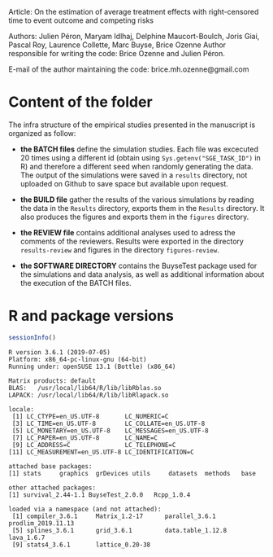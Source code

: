 Article: On the estimation of average treatment effects with
right-censored time to event outcome and competing risks

Authors: Julien Péron, Maryam Idlhaj, Delphine Maucort-Boulch, Joris Giai, Pascal Roy, Laurence Collette, Marc Buyse, Brice Ozenne
Author responsible for writing the code: Brice Ozenne and Julien Péron.

E-mail of the author maintaining the code: brice.mh.ozenne@gmail.com

* Content of the folder
The infra structure of the empirical studies presented in the
manuscript is organized as follow:
- *the BATCH files* define the simulation studies. Each file was
  excecuted 20 times using a different id (obtain using
  =Sys.getenv("SGE_TASK_ID")= in R) and therefore a different seed
  when randomly generating the data. The output of the simulations
  were saved in a =results= directory, not uploaded on Github to save
  space but available upon request.  

- *the BUILD file* gather the results of the various simulations by
  reading the data in the =Results= directory, exports them in the
  =Results= directory. It also produces the figures and exports them
  in the =figures= directory.

- *the REVIEW file* contains additional analyses used to adress the
  comments of the reviewers. Results were exported in the directory
  =results-review= and figures in the directory =figures-review=.

- *the SOFTWARE DIRECTORY* contains the BuyseTest package used for the
  simulations and data analysis, as well as additional information
  about the execution of the BATCH files.

* R and package versions

#+BEGIN_SRC R :exports both :results output :session *R* :cache no
sessionInfo()
#+END_SRC

#+RESULTS:
#+begin_example
R version 3.6.1 (2019-07-05)
Platform: x86_64-pc-linux-gnu (64-bit)
Running under: openSUSE 13.1 (Bottle) (x86_64)

Matrix products: default
BLAS:   /usr/local/lib64/R/lib/libRblas.so
LAPACK: /usr/local/lib64/R/lib/libRlapack.so

locale:
 [1] LC_CTYPE=en_US.UTF-8       LC_NUMERIC=C              
 [3] LC_TIME=en_US.UTF-8        LC_COLLATE=en_US.UTF-8    
 [5] LC_MONETARY=en_US.UTF-8    LC_MESSAGES=en_US.UTF-8   
 [7] LC_PAPER=en_US.UTF-8       LC_NAME=C                 
 [9] LC_ADDRESS=C               LC_TELEPHONE=C            
[11] LC_MEASUREMENT=en_US.UTF-8 LC_IDENTIFICATION=C       

attached base packages:
[1] stats     graphics  grDevices utils     datasets  methods   base     

other attached packages:
[1] survival_2.44-1.1 BuyseTest_2.0.0   Rcpp_1.0.4       

loaded via a namespace (and not attached):
 [1] compiler_3.6.1     Matrix_1.2-17      parallel_3.6.1     prodlim_2019.11.13
 [5] splines_3.6.1      grid_3.6.1         data.table_1.12.8  lava_1.6.7        
 [9] stats4_3.6.1       lattice_0.20-38   
#+end_example
